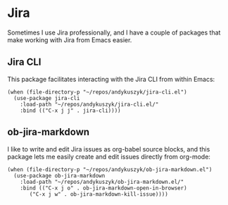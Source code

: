 * Jira
Sometimes I use Jira professionally, and I have a couple of packages that make working with Jira from Emacs easier.
** Jira CLI
This package facilitates interacting with the Jira CLI from within Emacs:
#+begin_src elisp :results none
(when (file-directory-p "~/repos/andykuszyk/jira-cli.el")
  (use-package jira-cli
    :load-path "~/repos/andykuszyk/jira-cli.el/"
    :bind (("C-x j j" . jira-cli))))
#+end_src
** ob-jira-markdown
I like to write and edit Jira issues as org-babel source blocks, and this package lets me easily create and edit issues directly from org-mode:
#+begin_src elisp :results none
(when (file-directory-p "~/repos/andykuszyk/ob-jira-markdown.el")
  (use-package ob-jira-markdown
    :load-path "~/repos/andykuszyk/ob-jira-markdown.el/"
    :bind (("C-x j o" . ob-jira-markdown-open-in-browser)
	   ("C-x j w" . ob-jira-markdown-kill-issue))))
#+end_src
